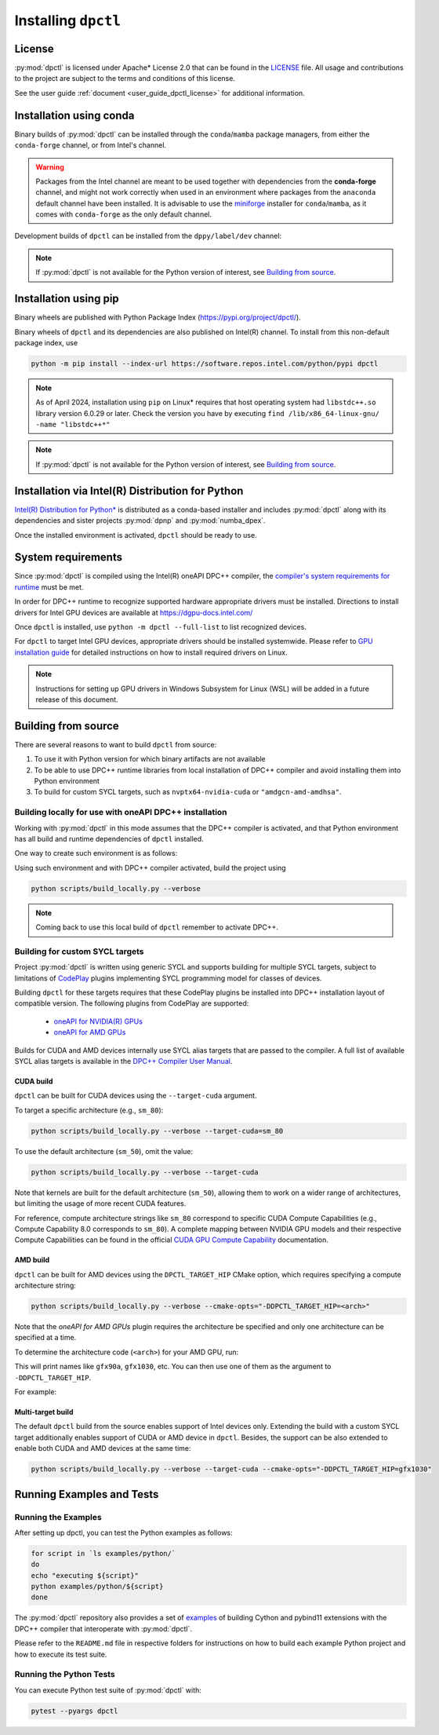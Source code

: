 .. _dpctl_installation:

####################
Installing ``dpctl``
####################

License
=======

:py:mod:`dpctl` is licensed under Apache* License 2.0 that can be found in the
`LICENSE <dpctl_license_>`_ file.
All usage and contributions to the project are subject to the terms and
conditions of this license.

.. _dpctl_license: https://github.com/IntelPython/dpctl/blob/master/LICENSE

See the user guide :ref:`document <user_guide_dpctl_license>` for additional information.

Installation using conda
========================

Binary builds of :py:mod:`dpctl` can be installed through the ``conda``/``mamba`` package managers,
from either the ``conda-forge`` channel, or from Intel's channel.

.. warning::
    Packages from the Intel channel are meant to be used together with dependencies from the **conda-forge** channel, and might not
    work correctly when used in an environment where packages from the ``anaconda`` default channel have been installed. It is
    advisable to use the `miniforge <https://github.com/conda-forge/miniforge>`__ installer for ``conda``/``mamba``, as it comes with
    ``conda-forge`` as the only default channel.

.. code-block:: bash
    :caption: Getting latest released version of ``dpctl`` using conda

    conda create --name dpctl_env --channel https://software.repos.intel.com/python/conda/ --channel conda-forge --override-channels dpctl

Development builds of ``dpctl`` can be installed from the ``dppy/label/dev`` channel:

.. code-block:: bash
    :caption: Getting latest development version

    conda create -n dpctl_nightly -c dppy/label/dev -c https://software.repos.intel.com/python/conda/ -c conda-forge --override-channels dpctl

.. note::
    If :py:mod:`dpctl` is not available for the Python version of interest,
    see `Building from source`_.


Installation using pip
======================

Binary wheels are published with Python Package Index (https://pypi.org/project/dpctl/).

.. code-block:: bash
    :caption: Getting latest released version of ``dpctl`` using ``pip``

    python -m pip install dpctl


Binary wheels of ``dpctl`` and its dependencies are also published on Intel(R) channel. To install from this non-default package index,
use

.. code-block:: bash

    python -m pip install --index-url https://software.repos.intel.com/python/pypi dpctl

.. note::
    As of April 2024, installation using ``pip`` on Linux* requires
    that host operating system had ``libstdc++.so`` library version 6.0.29
    or later.  Check the version you have by executing
    ``find /lib/x86_64-linux-gnu/ -name "libstdc++*"``

.. note::
    If :py:mod:`dpctl` is not available for the Python version of interest,
    see `Building from source`_.


Installation via Intel(R) Distribution for Python
=================================================

`Intel(R) Distribution for Python* <idp_page_>`_ is distributed as a conda-based installer
and includes :py:mod:`dpctl` along with its dependencies and sister projects :py:mod:`dpnp`
and :py:mod:`numba_dpex`.

.. _idp_page: https://www.intel.com/content/www/us/en/developer/tools/oneapi/distribution-for-python.html

Once the installed environment is activated, ``dpctl`` should be ready to use.

System requirements
===================

Since :py:mod:`dpctl` is compiled using the Intel(R) oneAPI DPC++ compiler,
the `compiler's system requirements for runtime <dpcpp_system_reqs_>`_ must be met.

In order for DPC++ runtime to recognize supported hardware appropriate drivers must be installed.
Directions to install drivers for Intel GPU devices are available at https://dgpu-docs.intel.com/

.. _dpcpp_system_reqs: https://www.intel.com/content/www/us/en/developer/articles/system-requirements/intel-oneapi-dpcpp-system-requirements.html

Once ``dpctl`` is installed, use ``python -m dpctl --full-list`` to list recognized devices.

For ``dpctl`` to target Intel GPU devices, appropriate drivers should be installed systemwide.
Please refer to `GPU installation guide <gpu_stack_installation_guide_>`_ for detailed
instructions on how to install required drivers on Linux.

.. _gpu_stack_installation_guide: https://dgpu-docs.intel.com/

.. note::
    Instructions for setting up GPU drivers in Windows Subsystem for Linux (WSL)
    will be added in a future release of this document.

Building from source
====================

There are several reasons to want to build ``dpctl`` from source:

1. To use it with Python version for which binary artifacts are not available
2. To be able to use DPC++ runtime libraries from local installation of DPC++ compiler and
   avoid installing them into Python environment
3. To build for custom SYCL targets, such as ``nvptx64-nvidia-cuda`` or ``"amdgcn-amd-amdhsa"``.

Building locally for use with oneAPI DPC++ installation
-------------------------------------------------------

Working with :py:mod:`dpctl` in this mode assumes that the DPC++ compiler is activated, and that
Python environment has all build and runtime dependencies of ``dpctl`` installed.

One way to create such environment is as follows:

.. code-block:: bash
    :caption: Creation of environment to build ``dpctl`` locally

    conda create -n dev_dpctl -c conda-forge python=3.12 pip
    conda activate dev_dpctl
    pip install --no-cache-dir numpy cython scikit-build cmake ninja pytest

Using such environment and with DPC++ compiler activated, build the project using

.. code-block:: bash

   python scripts/build_locally.py --verbose

.. note::
    Coming back to use this local build of ``dpctl`` remember to activate DPC++.

Building for custom SYCL targets
--------------------------------

Project :py:mod:`dpctl` is written using generic SYCL and supports building for
multiple SYCL targets, subject to limitations of `CodePlay <https://codeplay.com/>`_
plugins implementing  SYCL programming model for classes of devices.

Building ``dpctl`` for these targets requires that these CodePlay plugins be
installed into DPC++ installation layout of compatible version.
The following plugins from CodePlay are supported:

    - `oneAPI for NVIDIA(R) GPUs <codeplay_nv_plugin_>`_
    - `oneAPI for AMD GPUs <codeplay_amd_plugin_>`_

.. _codeplay_nv_plugin: https://developer.codeplay.com/products/oneapi/nvidia/
.. _codeplay_amd_plugin: https://developer.codeplay.com/products/oneapi/amd/

Builds for CUDA and AMD devices internally use SYCL alias targets that are passed to the compiler.
A full list of available SYCL alias targets is available in the
`DPC++ Compiler User Manual <https://intel.github.io/llvm/UsersManual.html>`_.

CUDA build
~~~~~~~~~~

``dpctl`` can be built for CUDA devices using the  ``--target-cuda`` argument.

To target a specific architecture (e.g., ``sm_80``):

.. code-block:: bash

    python scripts/build_locally.py --verbose --target-cuda=sm_80

To use the default architecture (``sm_50``), omit the value:

.. code-block:: bash

    python scripts/build_locally.py --verbose --target-cuda

Note that kernels are built for the default architecture (``sm_50``), allowing them to work on a
wider range of architectures, but limiting the usage of more recent CUDA features.

For reference, compute architecture strings like ``sm_80`` correspond to specific
CUDA Compute Capabilities (e.g., Compute Capability 8.0 corresponds to ``sm_80``).
A complete mapping between NVIDIA GPU models and their respective
Compute Capabilities can be found in the official
`CUDA GPU Compute Capability <https://developer.nvidia.com/cuda-gpus>`_ documentation.

AMD build
~~~~~~~~~

``dpctl`` can be built for AMD devices using the ``DPCTL_TARGET_HIP`` CMake option,
which requires specifying a compute architecture string:

.. code-block:: bash

    python scripts/build_locally.py --verbose --cmake-opts="-DDPCTL_TARGET_HIP=<arch>"

Note that the `oneAPI for AMD GPUs` plugin requires the architecture be specified and only
one architecture can be specified at a time.

To determine the architecture code (``<arch>``) for your AMD GPU, run:

.. code-block:: bash
    rocminfo | grep 'Name: *gfx.*'

This will print names like ``gfx90a``, ``gfx1030``, etc.
You can then use one of them as the argument to ``-DDPCTL_TARGET_HIP``.

For example:

.. code-block:: bash
    python scripts/build_locally.py --verbose --cmake-opts="-DDPCTL_TARGET_HIP=gfx1030"

Multi-target build
~~~~~~~~~~~~~~~~~~

The default ``dpctl`` build from the source enables support of Intel devices only.
Extending the build with a custom SYCL target additionally enables support of CUDA or AMD
device in ``dpctl``. Besides, the support can be also extended to enable both CUDA and AMD
devices at the same time:

.. code-block:: bash

    python scripts/build_locally.py --verbose --target-cuda --cmake-opts="-DDPCTL_TARGET_HIP=gfx1030"

Running Examples and Tests
==========================

Running the Examples
--------------------

After setting up dpctl, you can test the Python examples as follows:

.. code-block:: bash

    for script in `ls examples/python/`
    do
    echo "executing ${script}"
    python examples/python/${script}
    done

The :py:mod:`dpctl` repository also provides a set of `examples <examples_sources_>`_
of building Cython and pybind11 extensions with the DPC++ compiler that interoperate
with :py:mod:`dpctl`.

.. _examples_sources: https://github.com/IntelPython/dpctl/tree/master/examples/

Please refer to the ``README.md`` file in respective folders for instructions on how to build
each example Python project and how to execute its test suite.

Running the Python Tests
------------------------

You can execute Python test suite of :py:mod:`dpctl` with:

.. code-block:: bash

    pytest --pyargs dpctl
